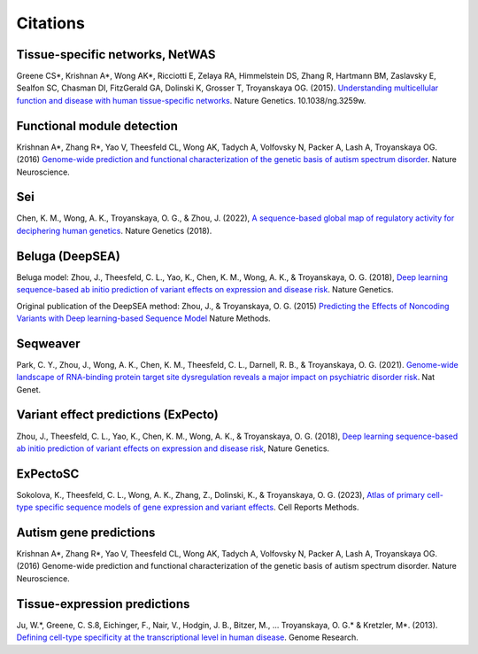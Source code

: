 ====================
Citations
====================

Tissue-specific networks, NetWAS
~~~~~~~~~~~~~~~~~~~~~~~~~~~~~~~~
Greene CS*, Krishnan A*, Wong AK*, Ricciotti E, Zelaya RA, Himmelstein DS, Zhang R, Hartmann BM, Zaslavsky E, Sealfon SC, Chasman DI, FitzGerald GA, Dolinski K, Grosser T, Troyanskaya OG. (2015). `Understanding multicellular function and disease with human tissue-specific networks <http://www.nature.com/ng/journal/v47/n6/full/ng.3259.html>`_. Nature Genetics. 10.1038/ng.3259w.

Functional module detection
~~~~~~~~~~~~~~~~~~~~~~~~~~~~
Krishnan A*, Zhang R*, Yao V, Theesfeld CL, Wong AK, Tadych A, Volfovsky N, Packer A, Lash A, Troyanskaya OG.(2016) `Genome-wide prediction and functional characterization of the genetic basis of autism spectrum disorder <https://www.nature.com/articles/nn.4353>`_. Nature Neuroscience.

Sei
~~~~
Chen, K. M., Wong, A. K., Troyanskaya, O. G., & Zhou, J. (2022), `A sequence-based global map of regulatory activity for deciphering human genetics <https://www.nature.com/articles/s41588-022-01102-2>`_. Nature Genetics (2018).

Beluga (DeepSEA)
~~~~~~~~~~~~~~~~
Beluga model: Zhou, J., Theesfeld, C. L., Yao, K., Chen, K. M., Wong, A. K., & Troyanskaya, O. G. (2018), `Deep learning sequence-based ab initio prediction of variant effects on expression and disease risk <https://www.nature.com/articles/s41588-018-0160-6>`_. Nature Genetics.

Original publication of the DeepSEA method: Zhou, J., & Troyanskaya, O. G. (2015) `Predicting the Effects of Noncoding Variants with Deep learning-based Sequence Model <https://www.nature.com/articles/nmeth.3547>`_ Nature Methods.

Seqweaver
~~~~~~~~~~
Park, C. Y., Zhou, J., Wong, A. K., Chen, K. M., Theesfeld, C. L., Darnell, R. B., & Troyanskaya, O. G. (2021). `Genome-wide landscape of RNA-binding protein target site dysregulation reveals a major impact on psychiatric disorder risk <https://www.nature.com/articles/s41588-020-00761-3>`_. Nat Genet.


Variant effect predictions (ExPecto)
~~~~~~~~~~~~~~~~~~~~~~~~~~~~~~~~~~~~
Zhou, J., Theesfeld, C. L., Yao, K., Chen, K. M., Wong, A. K., & Troyanskaya, O. G. (2018), `Deep learning sequence-based ab initio prediction of variant effects on expression and disease risk <https://www.nature.com/articles/s41588-018-0160-6>`_, Nature Genetics.

ExPectoSC
~~~~~~~~~
Sokolova, K., Theesfeld, C. L., Wong, A. K., Zhang, Z., Dolinski, K., & Troyanskaya, O. G. (2023), `Atlas of primary cell-type specific sequence models of gene expression and variant effects <https://www.cell.com/cell-reports-methods/fulltext/S2667-2375(23)00224-2>`_. Cell Reports Methods.

Autism gene predictions
~~~~~~~~~~~~~~~~~~~~~~~
Krishnan A*, Zhang R*, Yao V, Theesfeld CL, Wong AK, Tadych A, Volfovsky N, Packer A, Lash A, Troyanskaya OG.(2016) Genome-wide prediction and functional characterization of the genetic basis of autism spectrum disorder. Nature Neuroscience.

Tissue-expression predictions
~~~~~~~~~~~~~~~~~~~~~~~~~~~~~
Ju, W.*, Greene, C. S.8, Eichinger, F., Nair, V., Hodgin, J. B., Bitzer, M., ... Troyanskaya, O. G.* & Kretzler, M*. (2013). `Defining cell-type specificity at the transcriptional level in human disease <https://genome.cshlp.org/content/23/11/1862.full.pdf>`_. Genome Research.
